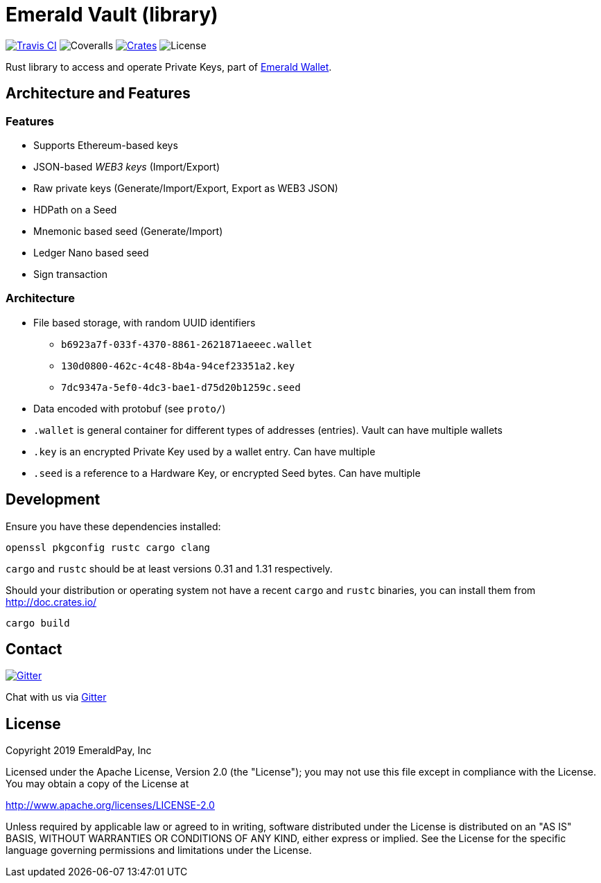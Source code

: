 = Emerald Vault (library)

image:https://travis-ci.org/emeraldpay/emerald-vault.svg?branch=master["Travis CI", link="https://travis-ci.org/emeraldpay/emerald-vault"]
image:https://coveralls.io/repos/github/emeraldpay/emerald-vault/badge.svg["Coveralls"]
image:https://img.shields.io/crates/v/emerald-vault-core.svg?style=flat-square["Crates", link="https://crates.io/crates/emerald-vault-core"]
image:https://img.shields.io/badge/License-Apache%202.0-blue.svg["License"]


Rust library to access and operate Private Keys, part of https://emeraldwallet.io[Emerald Wallet].

== Architecture and Features

=== Features

* Supports Ethereum-based keys
* JSON-based _WEB3 keys_ (Import/Export)
* Raw private keys (Generate/Import/Export, Export as WEB3 JSON)
* HDPath on a Seed
* Mnemonic based seed (Generate/Import)
* Ledger Nano based seed
* Sign transaction

=== Architecture

* File based storage, with random UUID identifiers
- `b6923a7f-033f-4370-8861-2621871aeeec.wallet`
- `130d0800-462c-4c48-8b4a-94cef23351a2.key`
- `7dc9347a-5ef0-4dc3-bae1-d75d20b1259c.seed`
* Data encoded with protobuf (see `proto/`)
* `.wallet` is general container for different types of addresses (entries).
Vault can have multiple wallets
* `.key` is an encrypted Private Key used by a wallet entry.
Can have multiple
* `.seed` is a reference to a Hardware Key, or encrypted Seed bytes.
Can have multiple

== Development

Ensure you have these dependencies installed:

[source]
----
openssl pkgconfig rustc cargo clang
----

`cargo` and `rustc` should be at least versions 0.31 and 1.31 respectively.

Should your distribution or operating system not have a recent `cargo` and `rustc` binaries, you can install them from http://doc.crates.io/

[source]
----
cargo build
----

== Contact

image:https://badges.gitter.im/emeraldpay/community.svg?style=flat-square["Gitter",link="https://gitter.im/emeraldpay/community?utm_source=badge&utm_medium=badge&utm_campaign=pr-badge"]

Chat with us via https://gitter.im/emeraldpay/community[Gitter]

== License

Copyright 2019 EmeraldPay, Inc

Licensed under the Apache License, Version 2.0 (the "License"); you may not use this file except in compliance with the License.
You may obtain a copy of the License at

http://www.apache.org/licenses/LICENSE-2.0

Unless required by applicable law or agreed to in writing, software distributed under the License is distributed on an "AS IS" BASIS, WITHOUT WARRANTIES OR CONDITIONS OF ANY KIND, either express or implied.
See the License for the specific language governing permissions and
limitations under the License.
